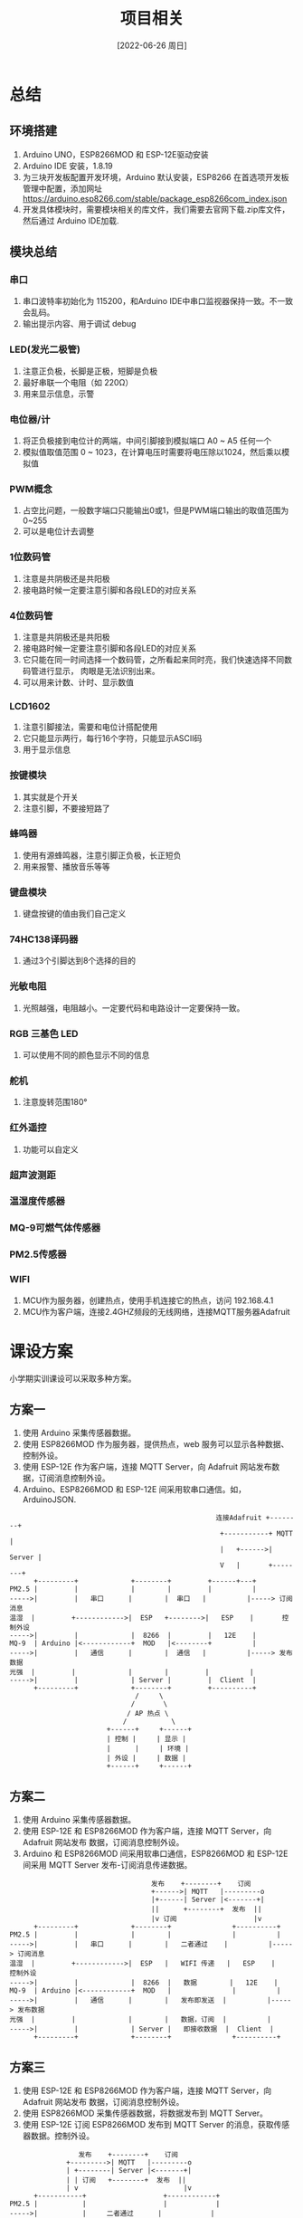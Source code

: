 :PROPERTIES:
:ID:       5453ea1e-be7e-4b9c-b365-81d0ed507b89
:mtime:    20220708095618 20220630085830 20220627123000 20220627091044 20220626200514 20220626185611
:ctime:    20220626185611
:END:
#+title: 项目相关
#+date: [2022-06-26 周日]

* 总结
** 环境搭建
1. Arduino UNO，ESP8266MOD 和 ESP-12E驱动安装
2. Arduino IDE 安装，1.8.19
3. 为三块开发板配置开发环境，Arduino 默认安装，ESP8266 在首选项开发板管理中配置，添加网址
   https://arduino.esp8266.com/stable/package_esp8266com_index.json
4. 开发具体模块时，需要模块相关的库文件，我们需要去官网下载.zip库文件，然后通过
   Arduino IDE加载.

** 模块总结
*** 串口
1. 串口波特率初始化为 115200，和Arduino IDE中串口监视器保持一致。不一致会乱码。
2. 输出提示内容、用于调试 debug
*** LED(发光二极管)
1. 注意正负极，长脚是正极，短脚是负极
2. 最好串联一个电阻（如 220Ω）
3. 用来显示信息，示警
*** 电位器/计
1. 将正负极接到电位计的两端，中间引脚接到模拟端口 A0 ~ A5 任何一个
2. 模拟值取值范围 0 ~ 1023，在计算电压时需要将电压除以1024，然后乘以模拟值
*** PWM概念
1. 占空比问题，一般数字端口只能输出0或1，但是PWM端口输出的取值范围为0~255
2. 可以是电位计去调整
*** 1位数码管
1. 注意是共阴极还是共阳极
2. 接电路时候一定要注意引脚和各段LED的对应关系
*** 4位数码管
1. 注意是共阴极还是共阳极
2. 接电路时候一定要注意引脚和各段LED的对应关系
3. 它只能在同一时间选择一个数码管，之所看起来同时亮，我们快速选择不同数码管进行显示，
   肉眼是无法识别出来。
4. 可以用来计数、计时、显示数值
*** LCD1602
1. 注意引脚接法，需要和电位计搭配使用
2. 它只能显示两行，每行16个字符，只能显示ASCII码
3. 用于显示信息
*** 按键模块
1. 其实就是个开关
2. 注意引脚，不要接短路了
*** 蜂鸣器
1. 使用有源蜂鸣器，注意引脚正负极，长正短负
2. 用来报警、播放音乐等等
*** 键盘模块
1. 键盘按键的值由我们自己定义
*** 74HC138译码器
1. 通过3个引脚达到8个选择的目的
*** 光敏电阻
1. 光照越强，电阻越小。一定要代码和电路设计一定要保持一致。
*** RGB 三基色 LED
1. 可以使用不同的颜色显示不同的信息
*** 舵机
1. 注意旋转范围180°
*** 红外遥控
1. 功能可以自定义
*** 超声波测距
*** 温湿度传感器
*** MQ-9可燃气体传感器
*** PM2.5传感器
*** WIFI
1. MCU作为服务器，创建热点，使用手机连接它的热点，访问 192.168.4.1
2. MCU作为客户端，连接2.4GHZ频段的无线网络，连接MQTT服务器Adafruit

* 课设方案
小学期实训课设可以采取多种方案。

** 方案一

1. 使用 Arduino 采集传感器数据。
2. 使用 ESP8266MOD 作为服务器，提供热点，web 服务可以显示各种数据、控制外设。
3. 使用 ESP-12E 作为客户端，连接 MQTT Server，向 Adafruit 网站发布数据，订阅消息控制外设。
4. Arduino、ESP8266MOD 和 ESP-12E 间采用软串口通信。如，ArduinoJSON.

#+begin_example
                                                         连接Adafruit +--------+
                                                          +-----------+ MQTT   |
                                                          |   +------>| Server |
                                                          V   |       +--------+
            +---------+             +--------+         +------+---+
      PM2.5 |         |             |        |         |          |
      ----->|         |   串口      |        |  串口   |          |-----> 订阅消息
      温湿  |         +------------>|  ESP   +-------->|   ESP    |       控制外设
      ----->|         |             |  8266  |         |   12E    |
      MQ-9  | Arduino |<------------+  MOD   |<--------+          |
      ----->|         |   通信      |        |  通信   |          |-----> 发布数据
      光强  |         |             |        |         |          |
      ----->|         |             | Server |         |  Client  |
            +---------+             +--------+         +----------+
                                     /     \
                                    /       \
                                   / AP 热点 \
                                  /           \
                              +------+     +------+
                              | 控制 |     | 显示 |
                              |      |     | 环境 |
                              | 外设 |     | 数据 |
                              +------+     +------+
#+end_example

** 方案二

1. 使用 Arduino 采集传感器数据。
2. 使用 ESP-12E 和 ESP8266MOD 作为客户端，连接 MQTT Server，向 Adafruit 网站发布
   数据，订阅消息控制外设。
3. Arduino 和 ESP8266MOD 间采用软串口通信，ESP8266MOD 和 ESP-12E 间采用 MQTT
   Server 发布-订阅消息传递数据。

#+begin_example
                                         发布    +--------+    订阅
                                         +------>| MQTT   |---------o
                                         |+------| Server |<-------+|
                                         ||      +--------+  发布  ||
                                         |v 订阅                   |v
            +---------+             +--------+               +----------+
      PM2.5 |         |             |        |               |          |
      ----->|         |   串口      |        |   二者通过    |          |-----> 订阅消息
      温湿  |         +------------>|  ESP   |   WIFI 传递   |   ESP    |       控制外设
      ----->|         |             |  8266  |   数据        |   12E    |
      MQ-9  | Arduino |<------------+  MOD   |               |          |
      ----->|         |   通信      |        |   发布即发送  |          |-----> 发布数据
      光强  |         |             |        |   数据，订阅  |          |
      ----->|         |             | Server |   即接收数据  |  Client  |
            +---------+             +--------+               +----------+
#+end_example

** 方案三

1. 使用 ESP-12E 和 ESP8266MOD 作为客户端，连接 MQTT Server，向 Adafruit 网站发布
   数据，订阅消息控制外设。
2. 使用 ESP8266MOD 采集传感器数据，将数据发布到 MQTT Server。
3. 使用 ESP-12E 订阅 ESP8266MOD 发布到 MQTT Server 的消息，获取传感器数据。控制外设。

#+begin_example
                       发布    +--------+    订阅
                    +--------->| MQTT   |---------o
                    | +--------| Server |<-------+|
                    | | 订阅   +--------+  发布  ||
                    | v                          |v
            +-----------+                   +------------+
      PM2.5 |           |                   |            |
      ----->|           |     二者通过      |            |
      温湿  |    ESP    |     WIFI 传递     |    ESP     |
      ----->|    8266   |     数据          |    12E     |
      MQ-9  +    MOD    |                   |            |-----> 控制外设
      ----->|           |     发布即发送    |            |
      光强  |           |     数据，订阅    |            |
      ----->|   Server  |     即接收数据    |   Client   |
            +-----------+                   +------------+
#+end_example
